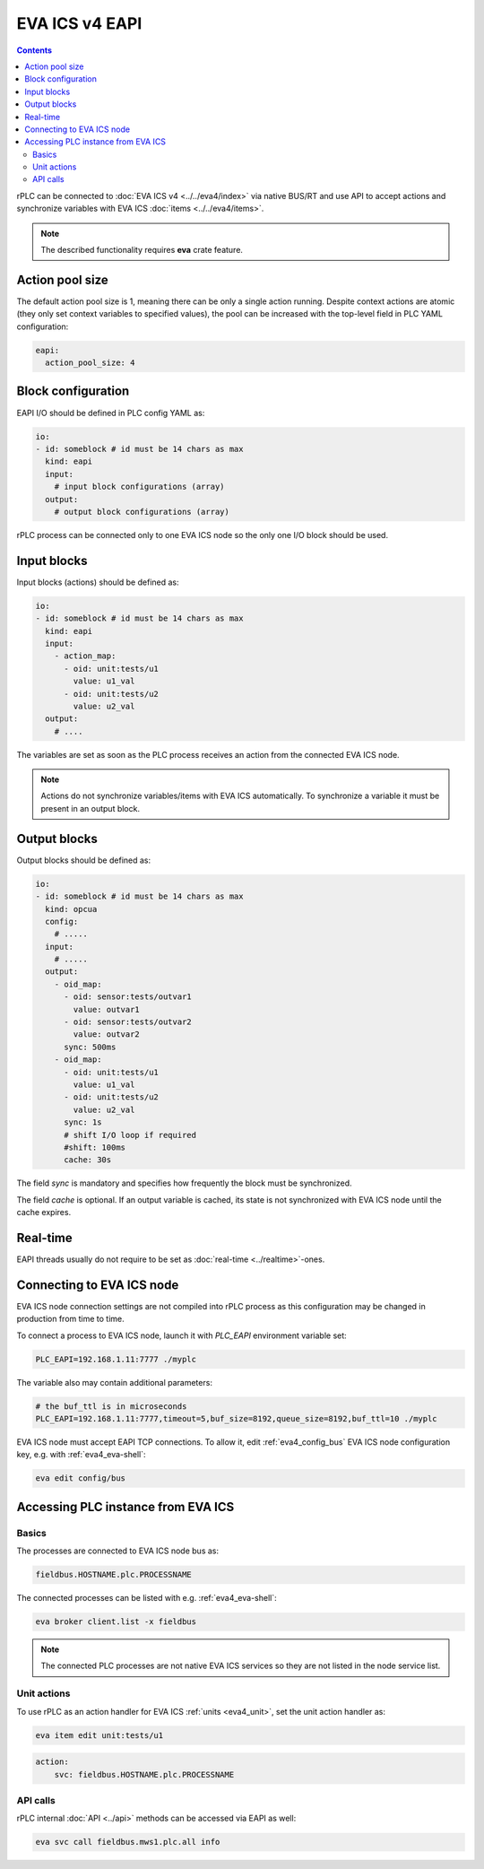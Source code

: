 EVA ICS v4 EAPI
***************

.. contents::

rPLC can be connected to :doc:`EVA ICS v4 <../../eva4/index>` via native BUS/RT
and use API to accept actions and synchronize variables with EVA ICS
:doc:`items <../../eva4/items>`.

.. note::

   The described functionality requires **eva** crate feature.

Action pool size
================

The default action pool size is 1, meaning there can be only a single action
running. Despite context actions are atomic (they only set context variables to
specified values), the pool can be increased with the top-level field in PLC
YAML configuration:

.. code:: yaml

    eapi:
      action_pool_size: 4

Block configuration
===================

EAPI I/O should be defined in PLC config YAML as:

.. code:: yaml

    io:
    - id: someblock # id must be 14 chars as max
      kind: eapi
      input:
        # input block configurations (array)
      output:
        # output block configurations (array)

rPLC process can be connected only to one EVA ICS node so the only one I/O
block should be used.

Input blocks
============

Input blocks (actions) should be defined as:

.. code:: yaml

    io:
    - id: someblock # id must be 14 chars as max
      kind: eapi
      input:
        - action_map:
          - oid: unit:tests/u1
            value: u1_val
          - oid: unit:tests/u2
            value: u2_val
      output:
        # ....

The variables are set as soon as the PLC process receives an action from the
connected EVA ICS node.

.. note::

   Actions do not synchronize variables/items with EVA ICS automatically. To
   synchronize a variable it must be present in an output block.

Output blocks
=============

Output blocks should be defined as:

.. code:: yaml

    io:
    - id: someblock # id must be 14 chars as max
      kind: opcua
      config:
        # .....
      input:
        # .....
      output:
        - oid_map:
          - oid: sensor:tests/outvar1
            value: outvar1
          - oid: sensor:tests/outvar2
            value: outvar2
          sync: 500ms
        - oid_map:
          - oid: unit:tests/u1
            value: u1_val
          - oid: unit:tests/u2
            value: u2_val
          sync: 1s
          # shift I/O loop if required
          #shift: 100ms
          cache: 30s


The field *sync* is mandatory and specifies how frequently the block must be
synchronized.

The field *cache* is optional. If an output variable is cached, its state is
not synchronized with EVA ICS node until the cache expires.

Real-time
=========

EAPI threads usually do not require to be set as :doc:`real-time
<../realtime>`-ones.

Connecting to EVA ICS node
==========================

EVA ICS node connection settings are not compiled into rPLC process as this
configuration may be changed in production from time to time.

To connect a process to EVA ICS node, launch it with *PLC_EAPI* environment
variable set:

.. code:: shell

    PLC_EAPI=192.168.1.11:7777 ./myplc

The variable also may contain additional parameters:

.. code:: shell

    # the buf_ttl is in microseconds
    PLC_EAPI=192.168.1.11:7777,timeout=5,buf_size=8192,queue_size=8192,buf_ttl=10 ./myplc

EVA ICS node must accept EAPI TCP connections. To allow it, edit
:ref:`eva4_config_bus` EVA ICS node configuration key, e.g. with
:ref:`eva4_eva-shell`:

.. code:: shell

   eva edit config/bus

Accessing PLC instance from EVA ICS
===================================

Basics
------

The processes are connected to EVA ICS node bus as:

.. code::

    fieldbus.HOSTNAME.plc.PROCESSNAME

The connected processes can be listed with e.g. :ref:`eva4_eva-shell`:

.. code:: shell

    eva broker client.list -x fieldbus

.. note::

   The connected PLC processes are not native EVA ICS services so they are not
   listed in the node service list.

Unit actions
------------

To use rPLC as an action handler for EVA ICS :ref:`units <eva4_unit>`, set the
unit action handler as:

.. code:: shell

    eva item edit unit:tests/u1

.. code:: yaml

   action:
       svc: fieldbus.HOSTNAME.plc.PROCESSNAME

API calls
---------

rPLC internal :doc:`API <../api>` methods can be accessed via EAPI as well:

.. code:: shell

   eva svc call fieldbus.mws1.plc.all info
